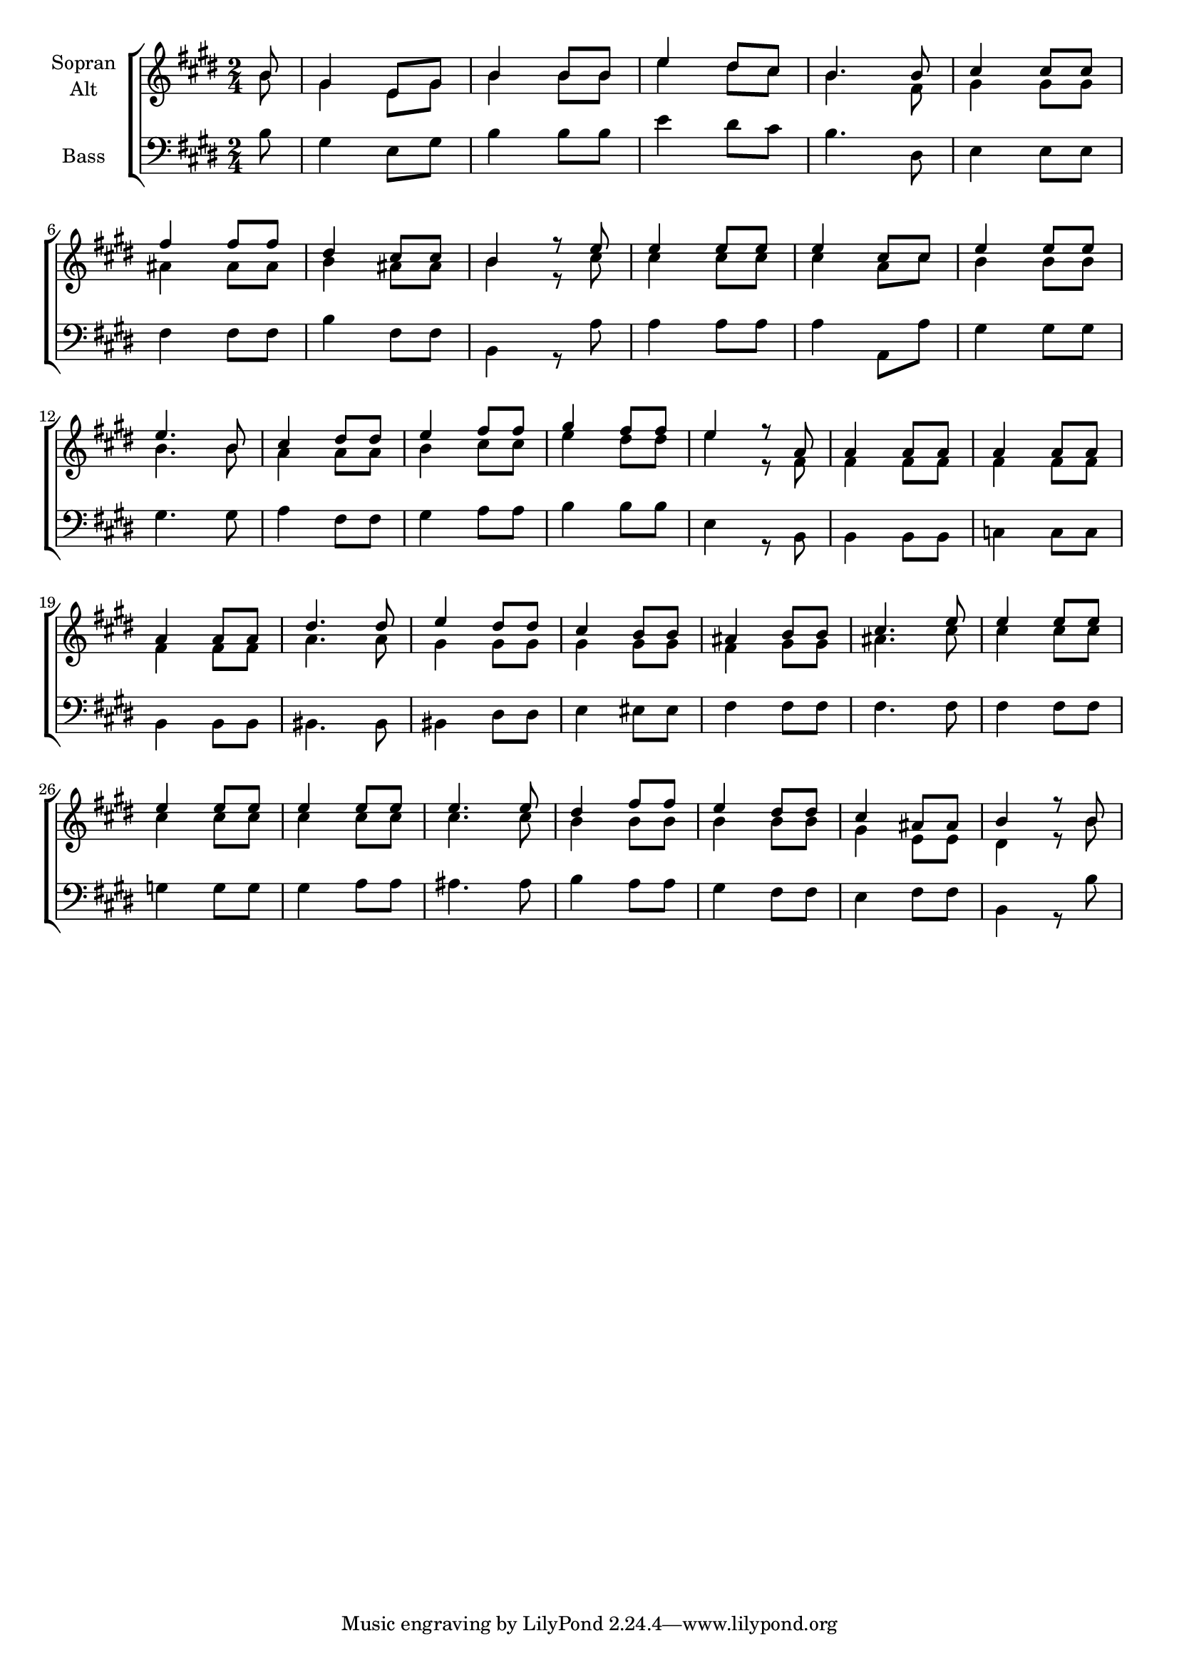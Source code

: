 \version "2.18.2"



global = {
  \key e \major
  \time 2/4
  \partial 8
  
}

#(set-global-staff-size 18)

toene = \absolute {
  \global
  
  b4 b'4 b'4
   
}

soprano = \relative c'' {
  \global
  
  b8 | gis4 e8 gis | b4 b8 b | e4 dis8 cis | b4. b8 cis4 cis8 cis | \break
  fis4 fis8 fis | dis4 cis8 cis | b4 r8 e | e4 e8 e | e4 cis8 cis | e4 e8 e | \break
  e4. b8 | cis4 dis8 dis | e4 fis8 fis | gis4 fis8 fis | e4 r8 a,8 | a4 a8 a | a4 a8 a | \break
  a4 a8 a | dis4. dis8 | e4 dis8 dis | cis4 b8 b | ais4 b8 b | cis4. e8 | e4 e8 e | \break
  e4 e8 e | e4 e8 e | e4. e8 | dis4 fis8 fis | e4 dis8 dis | cis4 ais8 ais | b4 r8 b8 | \break
  
}

alto = \relative c'' {
  \global
  
   b8 | gis4 e8 gis | b4 b8 b | e4 dis8 cis | b4. fis8 | gis4 gis8 gis | \break
   ais4 ais8 ais | b4 ais8 ais | b4 r8 cis | cis4 cis8 cis | cis4 a8 cis | b4 b8 b | \break
   b4. b8 a4 a8 a | b4 cis8 cis | e4 dis8 dis | e4 r8 fis,8 | fis4 fis8 fis | fis4 fis8 fis | \break
   fis4 fis8 fis | a4. a8 | gis4 gis8 gis | gis4 gis8 gis | fis4 gis8 gis | ais4. cis8 | cis4 cis8 cis | \break
   cis4 cis8 cis | cis4 cis8 cis | cis4. cis8 | b4 b8 b | b4 b8 b | gis4 e8 e | dis4 r8 b'8 | \break
  
  
}


bass = \relative c' {
  \global
 
   b8 | gis4 e8 gis | b4 b8 b | e4 dis8 cis | b4. dis,8 | e4 e8 e | \break
   fis4 fis8 fis | b4 fis8 fis | b,4 r8 a'8 | a4 a8 a | a4 a,8 a'8 | gis4 gis8 gis | \break
   gis4. gis8 | a4 fis8 fis | gis4 a8 a | b4 b8 b | e,4 r8 b8 | b4 b8 b | c4 c8 c | \break
   b4 b8 b | bis4. bis8 bis4 dis8 dis | e4 eis8 eis8 | fis4 fis8 fis | fis4. fis8 | fis4 fis8 fis8 | \break
   g4 g8 g | gis4 a8 a | ais4. ais8 | b4 a8 a | gis4 fis8 fis | e4 fis8 fis | b,4 r8 b' | \break
  
}



choirPart = \new ChoirStaff <<
  \new Staff = "sa" \with {
    instrumentName = \markup \center-column { "Sopran" "Alt" }
  } <<
    \new Voice = "soprano" { \voiceOne \soprano }
    \new Voice = "alto" { \voiceTwo \alto }
  >>
  \new Staff = "b" \with {
    instrumentName = \markup \center-column { "Bass" }
  } <<
    \clef bass
    \new Voice = "bass" { \voiceTwo \bass }
  >>
>>

miditempo = 85

\score {
  <<
    \choirPart
  >>
  \layout { }
}

\score {
  \unfoldRepeats
  <<
    \choirPart
  >>
  \midi {
    \tempo 4=\miditempo
  }
}

\book {
  \bookOutputSuffix "toene"
  \score {
    <<
      \new Staff
      \new Voice {
        \toene
      }
    >>
    \midi { \tempo 4 = \miditempo }
  }
}

\book {
  \bookOutputSuffix "oben"
  \score {
    \unfoldRepeats
    <<
      \new Staff
      \new Voice {
        \soprano
      }
    >>
    \midi { \tempo 4 = \miditempo }
  }
}

\book {
  \bookOutputSuffix "mitte"
  \score {
    \unfoldRepeats
    <<
      \new Staff
      \new Voice {
        \alto
      }
    >>
    \midi { \tempo 4 = \miditempo }
  }
}


\book {
  \bookOutputSuffix "unten"
  \score {
    \unfoldRepeats
    <<
      \new Staff
      \new Voice {
        \bass
      }
    >>
    \midi { \tempo 4 = \miditempo }
  }
}